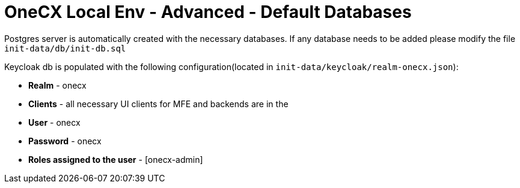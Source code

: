 = OneCX Local Env - Advanced - Default Databases
:idprefix:
:idseparator: -
:imagesdir: ../images

Postgres server is automatically created with the necessary databases.
If any database needs to be added please modify the file `init-data/db/init-db.sql`

Keycloak db is populated with the following configuration(located in `init-data/keycloak/realm-onecx.json`):

- *Realm* - onecx
- *Clients* - all necessary UI clients for MFE and backends are in the
- *User* - onecx
- *Password* - onecx
- *Roles assigned to the user* - [onecx-admin]